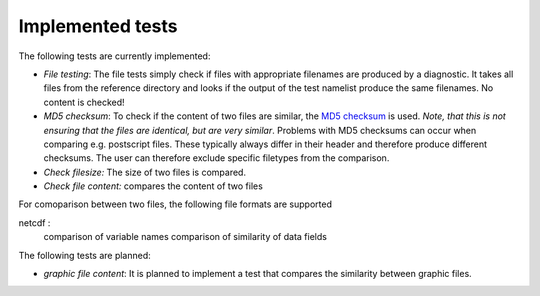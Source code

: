 Implemented tests
=================

The following tests are currently implemented:

* *File testing*: The file tests simply check if files with appropriate filenames are produced by a diagnostic. It takes all files from the reference directory and looks if the output of the test namelist produce the same filenames. No content is checked!
* *MD5 checksum*: To check if the content of two files are similar, the `MD5 checksum <http://en.wikipedia.org/wiki/MD5>`_ is used. *Note, that this is not ensuring that the files are identical, but are very similar*. Problems with MD5 checksums can occur when comparing e.g. postscript files. These typically always differ in their header and therefore produce different checksums. The user can therefore exclude specific filetypes from the comparison.
* *Check filesize:* The size of two files is compared.
* *Check file content:* compares the content of two files

For comoparison between two files, the following file formats are supported

netcdf :
    comparison of variable names
    comparison of similarity of data fields



The following tests are planned:

* *graphic file content*: It is planned to implement a test that compares the similarity between graphic files.
